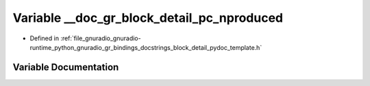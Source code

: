 .. _exhale_variable_block__detail__pydoc__template_8h_1a33ba2b5ef5ae887bb321596d61d8fab5:

Variable __doc_gr_block_detail_pc_nproduced
===========================================

- Defined in :ref:`file_gnuradio_gnuradio-runtime_python_gnuradio_gr_bindings_docstrings_block_detail_pydoc_template.h`


Variable Documentation
----------------------


.. doxygenvariable:: __doc_gr_block_detail_pc_nproduced
   :project: gnuradio